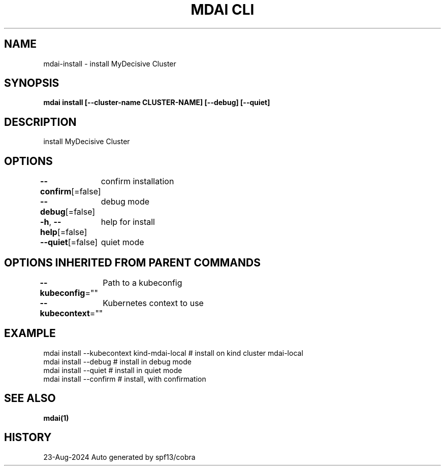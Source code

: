 .nh
.TH "MDAI CLI" "1" "Aug 2024" "Auto generated by spf13/cobra" ""

.SH NAME
.PP
mdai-install - install MyDecisive Cluster


.SH SYNOPSIS
.PP
\fBmdai install [--cluster-name CLUSTER-NAME] [--debug] [--quiet]\fP


.SH DESCRIPTION
.PP
install MyDecisive Cluster


.SH OPTIONS
.PP
\fB--confirm\fP[=false]
	confirm installation

.PP
\fB--debug\fP[=false]
	debug mode

.PP
\fB-h\fP, \fB--help\fP[=false]
	help for install

.PP
\fB--quiet\fP[=false]
	quiet mode


.SH OPTIONS INHERITED FROM PARENT COMMANDS
.PP
\fB--kubeconfig\fP=""
	Path to a kubeconfig

.PP
\fB--kubecontext\fP=""
	Kubernetes context to use


.SH EXAMPLE
.EX
  mdai install --kubecontext kind-mdai-local # install on kind cluster mdai-local
  mdai install --debug                   # install in debug mode
  mdai install --quiet                   # install in quiet mode
  mdai install --confirm                 # install, with confirmation
.EE


.SH SEE ALSO
.PP
\fBmdai(1)\fP


.SH HISTORY
.PP
23-Aug-2024 Auto generated by spf13/cobra
